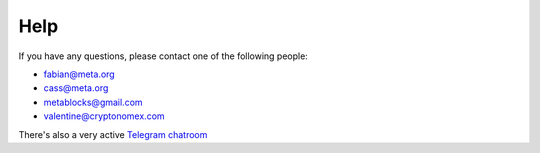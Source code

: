 Help
====

If you have any questions, please contact one of the following people:

- fabian@meta.org
- cass@meta.org
- metablocks@gmail.com
- valentine@cryptonomex.com

There's also a very active `Telegram chatroom <https://web.telegram.org/#/im?p=g33416306>`_